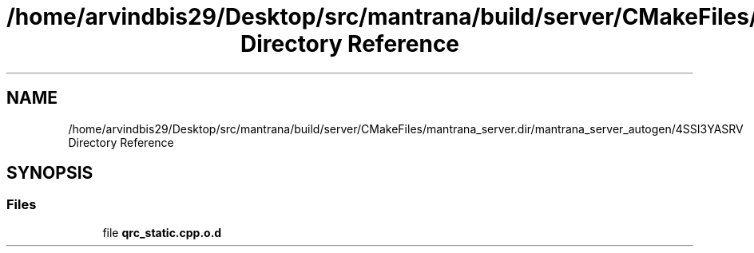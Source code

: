 .TH "/home/arvindbis29/Desktop/src/mantrana/build/server/CMakeFiles/mantrana_server.dir/mantrana_server_autogen/4SSI3YASRV Directory Reference" 3 "Thu Nov 18 2021" "Version 1.0.0" "My Project" \" -*- nroff -*-
.ad l
.nh
.SH NAME
/home/arvindbis29/Desktop/src/mantrana/build/server/CMakeFiles/mantrana_server.dir/mantrana_server_autogen/4SSI3YASRV Directory Reference
.SH SYNOPSIS
.br
.PP
.SS "Files"

.in +1c
.ti -1c
.RI "file \fBqrc_static\&.cpp\&.o\&.d\fP"
.br
.in -1c
